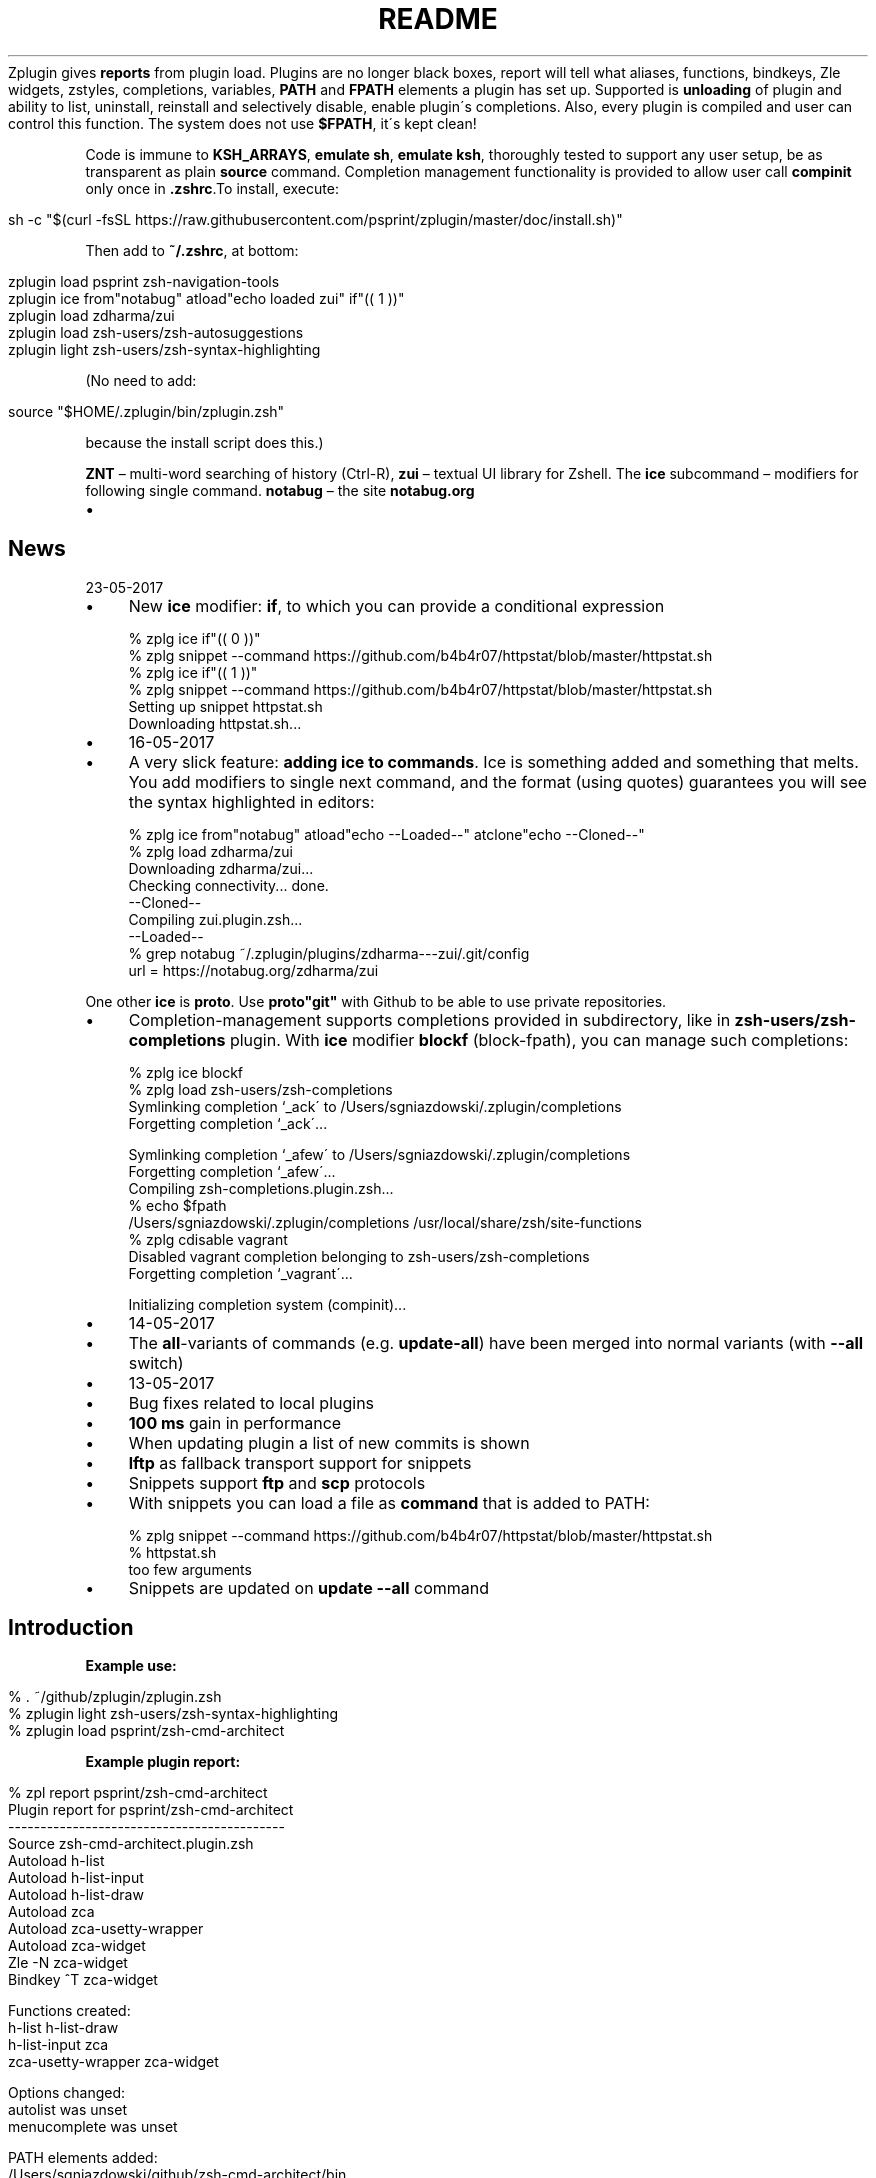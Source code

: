 .\" generated with Ronn/v0.7.3
.\" http://github.com/rtomayko/ronn/tree/0.7.3
.
.TH "README" "" "May 2017" "" ""
Zplugin gives \fBreports\fR from plugin load\. Plugins are no longer black boxes, report will tell what aliases, functions, bindkeys, Zle widgets, zstyles, completions, variables, \fBPATH\fR and \fBFPATH\fR elements a plugin has set up\. Supported is \fBunloading\fR of plugin and ability to list, uninstall, reinstall and selectively disable, enable plugin\'s completions\. Also, every plugin is compiled and user can control this function\. The system does not use \fB$FPATH\fR, it\'s kept clean!
.
.P
Code is immune to \fBKSH_ARRAYS\fR, \fBemulate sh\fR, \fBemulate ksh\fR, thoroughly tested to support any user setup, be as transparent as plain \fBsource\fR command\. Completion management functionality is provided to allow user call \fBcompinit\fR only once in \fB\.zshrc\fR\.To install, execute:
.
.IP "" 4
.
.nf

sh \-c "$(curl \-fsSL https://raw\.githubusercontent\.com/psprint/zplugin/master/doc/install\.sh)"
.
.fi
.
.IP "" 0
.
.P
Then add to \fB~/\.zshrc\fR, at bottom:
.
.IP "" 4
.
.nf

zplugin load psprint zsh\-navigation\-tools
zplugin ice from"notabug" atload"echo loaded zui" if"(( 1 ))"
zplugin load zdharma/zui
zplugin load zsh\-users/zsh\-autosuggestions
zplugin light zsh\-users/zsh\-syntax\-highlighting
.
.fi
.
.IP "" 0
.
.P
(No need to add:
.
.IP "" 4
.
.nf

source "$HOME/\.zplugin/bin/zplugin\.zsh"
.
.fi
.
.IP "" 0
.
.P
because the install script does this\.)
.
.P
\fBZNT\fR – multi\-word searching of history (Ctrl\-R), \fBzui\fR – textual UI library for Zshell\. The \fBice\fR subcommand – modifiers for following single command\. \fBnotabug\fR – the site \fBnotabug\.org\fR
.
.IP "\(bu" 4
.SH "News"
.
.IP "" 0
.
23\-05\-2017
.
.IP "\(bu" 4
New \fBice\fR modifier: \fBif\fR, to which you can provide a conditional expression
.
.IP "" 4
.
.nf

% zplg ice if"(( 0 ))"
% zplg snippet \-\-command https://github\.com/b4b4r07/httpstat/blob/master/httpstat\.sh
% zplg ice if"(( 1 ))"
% zplg snippet \-\-command https://github\.com/b4b4r07/httpstat/blob/master/httpstat\.sh
Setting up snippet httpstat\.sh
Downloading httpstat\.sh\.\.\.
.
.fi
.
.IP "" 0

.
.IP "" 0

.
.IP "\(bu" 4
16\-05\-2017
.
.IP "\(bu" 4
A very slick feature: \fBadding ice to commands\fR\. Ice is something added and something that melts\. You add modifiers to single next command, and the format (using quotes) guarantees you will see the syntax highlighted in editors:
.
.IP "" 4
.
.nf

% zplg ice from"notabug" atload"echo \-\-Loaded\-\-" atclone"echo \-\-Cloned\-\-"
% zplg load zdharma/zui
Downloading zdharma/zui\.\.\.
\.\.\.
Checking connectivity\.\.\. done\.
\-\-Cloned\-\-
Compiling zui\.plugin\.zsh\.\.\.
\-\-Loaded\-\-
% grep notabug ~/\.zplugin/plugins/zdharma\-\-\-zui/\.git/config
    url = https://notabug\.org/zdharma/zui
.
.fi
.
.IP "" 0
.
.IP
One other \fBice\fR is \fBproto\fR\. Use \fBproto"git"\fR with Github to be able to use private repositories\.
.
.IP "\(bu" 4
Completion\-management supports completions provided in subdirectory, like in \fBzsh\-users/zsh\-completions\fR plugin\. With \fBice\fR modifier \fBblockf\fR (block\-fpath), you can manage such completions:
.
.IP "" 4
.
.nf

% zplg ice blockf
% zplg load zsh\-users/zsh\-completions
\.\.\.
Symlinking completion `_ack\' to /Users/sgniazdowski/\.zplugin/completions
Forgetting completion `_ack\'\.\.\.

Symlinking completion `_afew\' to /Users/sgniazdowski/\.zplugin/completions
Forgetting completion `_afew\'\.\.\.
\.\.\.
Compiling zsh\-completions\.plugin\.zsh\.\.\.
% echo $fpath
/Users/sgniazdowski/\.zplugin/completions /usr/local/share/zsh/site\-functions
% zplg cdisable vagrant
Disabled vagrant completion belonging to zsh\-users/zsh\-completions
Forgetting completion `_vagrant\'\.\.\.

Initializing completion system (compinit)\.\.\.
.
.fi
.
.IP "" 0

.
.IP "" 0

.
.IP "\(bu" 4
14\-05\-2017
.
.IP "\(bu" 4
The \fBall\fR\-variants of commands (e\.g\. \fBupdate\-all\fR) have been merged into normal variants (with \fB\-\-all\fR switch)
.
.IP "" 0

.
.IP "\(bu" 4
13\-05\-2017
.
.IP "\(bu" 4
Bug fixes related to local plugins
.
.IP "\(bu" 4
\fB100\fR \fBms\fR gain in performance
.
.IP "\(bu" 4
When updating plugin a list of new commits is shown
.
.IP "\(bu" 4
\fBlftp\fR as fallback transport support for snippets
.
.IP "\(bu" 4
Snippets support \fBftp\fR and \fBscp\fR protocols
.
.IP "\(bu" 4
With snippets you can load a file as \fBcommand\fR that is added to PATH:
.
.IP "" 4
.
.nf

% zplg snippet \-\-command https://github\.com/b4b4r07/httpstat/blob/master/httpstat\.sh
% httpstat\.sh
too few arguments
.
.fi
.
.IP "" 0

.
.IP "\(bu" 4
Snippets are updated on \fBupdate \-\-all\fR command
.
.IP "" 0
.
.SH "Introduction"
.
.P
\fBExample use:\fR
.
.IP "" 4
.
.nf

% \. ~/github/zplugin/zplugin\.zsh
% zplugin light zsh\-users/zsh\-syntax\-highlighting
% zplugin load psprint/zsh\-cmd\-architect
.
.fi
.
.IP "" 0
.
.P
\fBExample plugin report:\fR
.
.IP "" 4
.
.nf

% zpl report psprint/zsh\-cmd\-architect
Plugin report for psprint/zsh\-cmd\-architect
\-\-\-\-\-\-\-\-\-\-\-\-\-\-\-\-\-\-\-\-\-\-\-\-\-\-\-\-\-\-\-\-\-\-\-\-\-\-\-\-\-\-\-
Source zsh\-cmd\-architect\.plugin\.zsh
Autoload h\-list
Autoload h\-list\-input
Autoload h\-list\-draw
Autoload zca
Autoload zca\-usetty\-wrapper
Autoload zca\-widget
Zle \-N zca\-widget
Bindkey ^T zca\-widget

Functions created:
h\-list             h\-list\-draw
h\-list\-input       zca
zca\-usetty\-wrapper zca\-widget

Options changed:
autolist     was unset
menucomplete was unset

PATH elements added:
/Users/sgniazdowski/github/zsh\-cmd\-architect/bin

FPATH elements added:
/Users/sgniazdowski/github/zsh\-cmd\-architect

Completions:
_xauth [disabled]
.
.fi
.
.IP "" 0
.
.P
.
.P
\fBExample plugin unload:\fR
.
.IP "" 4
.
.nf

% zpl unload psprint/zsh\-cmd\-architect
Deleting function h\-list
Deleting function h\-list\-draw
Deleting function h\-list\-input
Deleting function zca
Deleting function zca\-usetty\-wrapper
Deleting function zca\-widget
Deleting bindkey ^T zca\-widget
Setting option autolist
Setting option menucomplete
Removing PATH element /Users/sgniazdowski/github/zsh\-cmd\-architect/bin
Removing FPATH element /Users/sgniazdowski/github/zsh\-cmd\-architect
Unregistering plugin psprint/zsh\-cmd\-architect
Plugin\'s report saved to $LASTREPORT
.
.fi
.
.IP "" 0
.
.P
.
.P
\fBExample \fBcsearch\fR invocation (completion management):\fR
.
.IP "" 4
.
.nf

# zplg csearch
[+] is installed, [\-] uninstalled, [+\-] partially installed
[+] _local/zplugin                  _zplugin
[\-] benclark/parallels\-zsh\-plugin   _parallels
[+] mollifier/cd\-gitroot            _cd\-gitroot
[\-] or17191/going_places            _favrm, _go
[\-] psprint/zsh\-cmd\-architect       _xauth
[\-] psprint/zsh\-editing\-workbench   _cp
[+] tevren/gitfast\-zsh\-plugin       _git
.
.fi
.
.IP "" 0
.
.P
.
.P
\fBExample \fBcompile\fR invocation:\fR
.
.IP "" 4
.
.nf

# zplg compile zsh\-users/zsh\-syntax\-highlighting
Compiling zsh\-syntax\-highlighting\.plugin\.zsh\.\.\.
# zplg compiled
zsh\-users/zsh\-syntax\-highlighting:
zsh\-syntax\-highlighting\.plugin\.zsh\.zwc
# zplg uncompile zsh\-users/zsh\-syntax\-highlighting
Removing zsh\-syntax\-highlighting\.plugin\.zsh\.zwc
# zplg compiled
No compiled plugins
# zplg compile\-all
zsh\-users/zsh\-syntax\-highlighting
Compiling zsh\-syntax\-highlighting\.plugin\.zsh\.\.\.
.
.fi
.
.IP "" 0
.
.P
.
.P
\fBExample \fBcreate\fR invocation:\fR
.
.IP "" 4
.
.nf

% zplg create psprint/testplugin
Github user name or just "_local": psprint
Plugin name: testplugin2
Plugin is psprint/testplugin2
Creating Github repository
Enter host password for user \'psprint\':
Cloning into \'psprint\-\-\-testplugin2\'\.\.\.
warning: You appear to have cloned an empty repository\.
Checking connectivity\.\.\. done\.
Remote repository psprint/testplugin2 set up as origin
You\'re in plugin\'s local folder
The files aren\'t added to git
Your next step after commiting will be:
git push \-u origin master
% ls
\.git                   README\.md
LICENSE                testplugin2\.plugin\.zsh
.
.fi
.
.IP "" 0
.
.P
.
.SH "Installation"
Execute:
.
.IP "" 4
.
.nf

sh \-c "$(curl \-fsSL https://raw\.githubusercontent\.com/psprint/zplugin/master/doc/install\.sh)"
.
.fi
.
.IP "" 0
.
.P
To update run the command again (or just execute \fBdoc/install\.sh\fR) or run \fBzplugin self\-update\fR\.
.
.P
\fBZplugin\fR will be installed into \fB~/\.zplugin/bin\fR\. \fB\.zshrc\fR will be updated with three lines of code that will be added to the bottom (the lines will be sourcing \fBzplugin\.zsh\fR and setting up completion)\.
.
.P
Completion will be available, for command \fBzplugin\fR and aliases \fBzpl\fR, \fBzplg\fR\.
.
.P
After installing and reloading shell give \fBZplugin\fR a quick try with \fBzplugin help\fR\.
.
.SH "Manual installation"
To manually install \fBZplugin\fR clone the repo to e\.g\. \fB~/\.zplugin/bin\fR:
.
.IP "" 4
.
.nf

mkdir ~/\.zplugin
git clone https://github\.com/psprint/zplugin\.git ~/\.zplugin/bin
.
.fi
.
.IP "" 0
.
.P
and source it from \fB\.zshrc\fR (\fBabove compinit\fR):
.
.IP "" 4
.
.nf

source ~/\.zplugin/bin/zplugin\.zsh
.
.fi
.
.IP "" 0
.
.P
If you place the \fBsource\fR below \fBcompinit\fR, then add those two lines after the \fBsource\fR: \fBsh autoload \-Uz _zplugin (( ${+_comps} )) && _comps[zplugin]=_zplugin\fR
.
.P
After installing and reloading shell give \fBZplugin\fR a quick try with \fBzplugin help\fR\.
.
.SS "Compilation"
It\'s good to compile \fBzplugin\fR into \fBZsh\fR bytecode:
.
.IP "" 4
.
.nf

zcompile ~/\.zplugin/bin/zplugin\.zsh
.
.fi
.
.IP "" 0
.
.P
Zplugin will compile each newly downloaded plugin\. You can clear compilation of a plugin by invoking \fBzplugin uncompile {plugin\-spec}\fR\. There are also commands \fBcompile\fR, \fBcompiled\fR that control the functionality of compiling plugins\.
.
.SH "Usage"
.
.nf

% zpl help
Usage:
\-h|\-\-help|help           \- usage information
man                      \- manual
self\-update              \- updates Zplugin
load {plugin\-name}       \- load plugin
light {plugin\-name}      \- light plugin load, without reporting
unload {plugin\-name}     \- unload plugin
snippet [\-f] [\-\-command] {url} \- source (or add to PATH with \-\-command) local or remote file (\-f: force \- don\'t use cache)
update {plugin\-name}     \- Git update plugin (or all plugins and snippets if \-\-all passed)
status {plugin\-name}     \- Git status for plugin (or all plugins if \-\-all passed)
report {plugin\-name}     \- show plugin\'s report (or all plugins\' if \-\-all passed)
loaded|list [keyword]    \- show what plugins are loaded (filter with `keyword\')
cd {plugin\-name}         \- cd into plugin\'s directory
create {plugin\-name}     \- create plugin (also together with Github repository)
edit {plugin\-name}       \- edit plugin\'s file with $EDITOR
glance {plugin\-name}     \- look at plugin\'s source (pygmentize, {,source\-}highlight)
stress {plugin\-name}     \- test plugin for compatibility with set of options
changes {plugin\-name}    \- view plugin\'s git log
recently [time\-spec]     \- show plugins that changed recently, argument is e\.g\. 1 month 2 days
clist|completions        \- list completions in use
cdisable {cname}         \- disable completion `cname\'
cenable  {cname}         \- enable completion `cname\'
creinstall {plugin\-name} \- install completions for plugin
cuninstall {plugin\-name} \- uninstall completions for plugin
csearch                  \- search for available completions from any plugin
compinit                 \- refresh installed completions
dtrace|dstart            \- start tracking what\'s going on in session
dstop                    \- stop tracking what\'s going on in session
dunload                  \- revert changes recorded between dstart and dstop
dreport                  \- report what was going on in session
dclear                   \- clear report of what was going on in session
compile  {plugin\-name}   \- compile plugin (or all plugins if \-\-all passed)
uncompile {plugin\-name}  \- remove compiled version of plugin (or of all plugins if \-\-all passed)
compiled                 \- list plugins that are compiled
.
.fi
.
.P
To use themes created for \fBOh\-My\-Zsh\fR you might want to first source the \fBgit\fR library there:
.
.IP "" 4
.
.nf

zplugin snippet \'http://github\.com/robbyrussell/oh\-my\-zsh/raw/master/lib/git\.zsh\'
.
.fi
.
.IP "" 0
.
.P
Then you can use the themes as snippets (\fBzplugin snippet {file path or Github URL}\fR)\. Some themes require not only \fBOh\-My\-Zsh\'s\fR \fBgit\fR library, but also \fBgit\fR plugin (error about function \fBcurrent_branch\fR appears)\. Source it as snippet directly from \fBOh\-My\-Zsh\fR:
.
.IP "" 4
.
.nf

zplugin snippet \'https://github\.com/robbyrussell/oh\-my\-zsh/raw/master/plugins/git/git\.plugin\.zsh\'
.
.fi
.
.IP "" 0
.
.P
Such lines should be added to \fB\.zshrc\fR\. Snippets are cached locally, use \fB\-f\fR option to download a fresh version of a snippet\.
.
.P
Most themes require \fBpromptsubst\fR option (\fBsetopt promptsubst\fR in \fBzshrc\fR), if it isn\'t set prompt will appear as something like: \fB$(build_prompt)\fR\.
.
.P
You might want to supress completions provided by the git plugin by issuing \fBzplugin cdclear \-q\fR (\fB\-q\fR is for quiet) – see below \fBIgnoring Compdefs\fR\.
.
.P
To summarize:
.
.IP "" 4
.
.nf

zplugin snippet \'http://github\.com/robbyrussell/oh\-my\-zsh/raw/master/lib/git\.zsh\'
zplugin snippet \'https://github\.com/robbyrussell/oh\-my\-zsh/raw/master/plugins/git/git\.plugin\.zsh\'
zplugin cdclear \-q # <\- forget completions provided up to this moment
setopt promptsubst
# Load theme
zplugin snippet \'https://github\.com/robbyrussell/oh\-my\-zsh/blob/master/themes/dstufft\.zsh\-theme\'
# Load plugin\-theme depending on OMZ git library
zplugin light NicoSantangelo/Alpharized
.
.fi
.
.IP "" 0
.
.SH "Calling compinit"
Compinit should be called after loading of all plugins and before possibly calling \fBcdreply\fR\. \fBZplugin\fR takes control over completions, symlinks them to \fB~/\.zplugin/completions\fR and adds this directory to \fB$FPATH\fR\. You manage those completions via commands starting with \fBc\fR: \fBcsearch\fR, \fBclist\fR, \fBcreinstall\fR, \fBcuninstall\fR, \fBcenable\fR, \fBcdisable\fR\. All this brings order to \fB$FPATH\fR, there is only one directory there\. Also, plugins aren\'t allowed to simply run \fBcompdefs\fR\. You can decide whether to run \fBcompdefs\fR by issuing \fBzplugin cdreplay\fR (\fBcompdef\fR\-replay)\. To summarize:
.
.IP "" 4
.
.nf

source ~/\.zplugin/bin/zplugin\.zsh

zplugin load "some/plugin"
\.\.\.
zplugin load "other/plugin"

autoload \-Uz compinit
compinit

zplugin cdreplay \-q # \-q is for quiet
.
.fi
.
.IP "" 0
.
.P
This allows to call compinit once\. Performance gains are huge, example shell startup time with double \fBcompinit\fR: \fB0\.980\fR sec, with \fBcdreplay\fR and single \fBcompinit\fR: \fB0\.156\fR sec\.
.
.SH "Ignoring Compdefs"
If you want to ignore \fBcompdef\fRs provided by some plugins or snippets, place their load commands before commands loading other plugins or snippets, and issue \fBzplugin cdclear\fR:
.
.IP "" 4
.
.nf

source ~/\.zplugin/bin/zplugin\.zsh
zplugin snippet https://github\.com/robbyrussell/oh\-my\-zsh/blob/master/plugins/git/git\.plugin\.zsh
zplugin cdclear \-q # <\- forget completions provided up to this moment

zplugin load "some/plugin"
\.\.\.
zplugin load "other/plugin"

autoload \-Uz compinit
compinit
zplugin cdreplay \-q # <\- execute compdefs provided by rest of plugins
zplugin cdlist # look at gathered compdefs
.
.fi
.
.IP "" 0
.
.SH "Non\-Github (local) plugins"
Use \fBcreate\fR command with user name \fB_local\fR (the default) to create plugin\'s skeleton\. It will be not connected with Github repository (because of user name being \fB_local\fR)\. To enter the plugin\'s directory use \fBcd\fR command with just plugin\'s name (without \fB_local\fR)\.
.
.P
The special user name \fB_local\fR is optional also for other commands, e\.g\. for \fBload\fR (i\.e\. \fBzplugin load myplugin\fR is sufficient, there\'s no need for \fBzplugin load _local/myplugin\fR)\.
.
.SH "IRC channel"
Simply connect to chat\.freenode\.net:6697 \fIircs://chat\.freenode\.net:6697/%23zplugin\fR (SSL) or chat\.freenode\.net:6667 \fIirc://chat\.freenode\.net:6667/%23zplugin\fR and join #zplugin\.
.
.P
Following is a quick access via Webchat  \fIhttps://kiwiirc\.com/client/chat\.freenode\.net:+6697/#zplugin\fR

